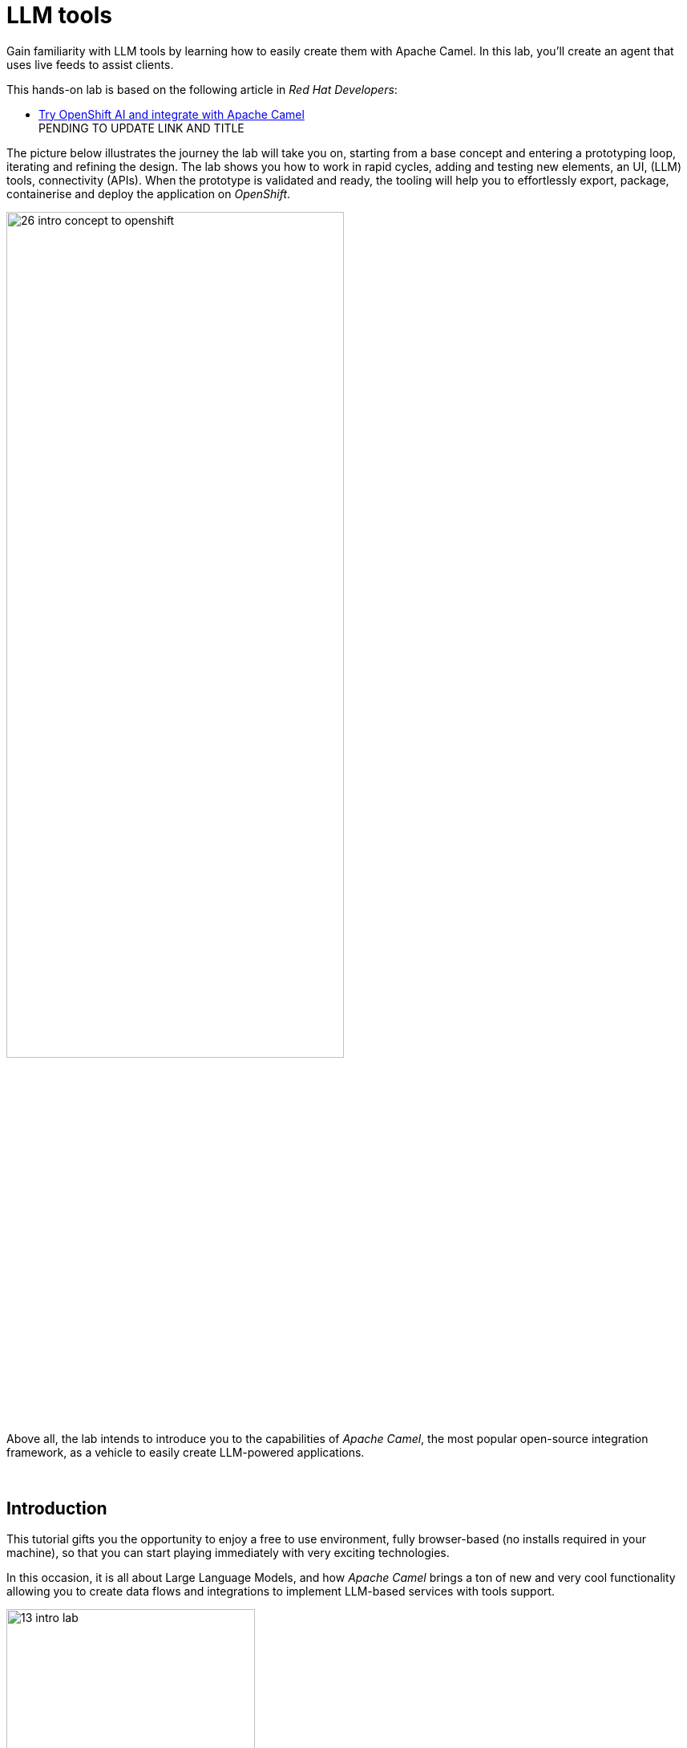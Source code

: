 :walkthrough: Lab Introduction
:user-password: openshift
:namespace: {user-username}

:experimental:

:article-url: https://developers.redhat.com/articles/2024/07/22/try-openshift-ai-and-integrate-apache-camel

:ai-basics-article-url: https://developers.redhat.com/articles/2024/07/22/try-openshift-ai-and-integrate-apache-camel

// :eip-explorer-url: https://ibek.github.io/integration-explorer-web/#
:eip-explorer-url: https://camel.solutionpatterns.io/#

// WORKS
:style-kbd: kbd { \
  color: black; \
  background-color: lightgrey; \
  border: 1px solid black; \
  box-shadow: 0px 1px black; \
  font-size: .85em; \
  line-height: .85em; \
  display: inline-block; \
  font-weight: 600; \
  letter-spacing: .05em; \
  padding: 3px 5px; \
  white-space: nowrap; \
  border-radius:5px; \
} \

:style-preview: pre {background-color: black; color: white}

:style-indent: .indent2 {padding-left: 2rem;}

:style-all: pass:a[<style>{style-kbd}{style-preview}{style-indent}</style>]

// :btn-text: my text
// :btn: pass:attributes[<code><mark style="background-color: dodgerblue; color: white">&nbsp;{btn-text}&nbsp;</mark>]

ifdef::env-github[]
endif::[]

[id='lab-intro']
= LLM tools

Gain familiarity with LLM tools by learning how to easily create them with Apache Camel. In this lab, you'll create an agent that uses live feeds to assist clients. 

This hands-on lab is based on the following article in _Red Hat Developers_:

* link:{article-url}[​​Try OpenShift AI and integrate with Apache Camel,window="_blank", , id="rhd-source-article"] +
PENDING TO UPDATE LINK AND TITLE

{blank}

The picture below illustrates the journey the lab will take you on, starting from a base concept and entering a prototyping loop, iterating and refining the design. The lab shows you how to work in rapid cycles, adding and testing new elements, an UI, (LLM) tools, connectivity (APIs). When the prototype is validated and ready, the tooling will help you to effortlessly export, package, containerise and deploy the application on _OpenShift_.

{blank}

image::images/26-intro-concept-to-openshift.png[align="center", width=70%]

{blank}

Above all, the lab intends to introduce you to the capabilities of _Apache Camel_, the most popular open-source integration framework, as a vehicle to easily create LLM-powered applications.

{empty} +

[time=1]
[id="intro"]
== Introduction

This tutorial gifts you the opportunity to enjoy a free to use environment, fully browser-based (no installs required in your machine), so that you can start playing immediately with very exciting technologies.

In this occasion, it is all about Large Language Models, and how _Apache Camel_ brings a ton of new and very cool functionality allowing you to create data flows and integrations to implement LLM-based services with tools support.

image::images/13-intro-lab.png[align=center,width=60%]

// {empty} +

=== Takeaways

This hands-on lab will help you to:

- Discover new functionality in _Camel_ to implement **AI** use cases.
- Better understand LLMs and how to leverage the use of **_Tools_**.
- Try out the **_Kaoto_** UI to graphically create _Camel_ routes.
- Accelerate the prototyping phase with **_Camel JBang_**.
- Play with _Camel JBang_'s new **HTML server** to easily test, package and deploy pages.
// - Learn how to use brand new features in _Camel_ _JBang_ like:
// ** its **kubernetes plugin** to deploy _Camel_ in _OpenShift_.
// ** its **HTML server** to easily test, package and deploy pages.
- Browse and learn _Camel_ components and patterns with the new _**Enterprise Integration Explorer.**_.
- Transform your prototype into a *_Camel Quarkus_* project and deploy it on _OpenShift_.
- Get familiar with **_Dev Spaces_** and the _Developer Sandbox_.

{empty} +

=== Disclaimers

Although the Developer Sandbox opens for you the door to try out technologies, its limited resources, particularly CPU/GPU, are really a big constraint when it comes to showcase AI scenarios.

This tutorial managed to include a tiny LLM with tool support (function calling) gifting you the chance to try out very interesting interactions with the model. You will deploy the LLM and you will create processing flows using _Apache Camel_ connected to the LLM. 

The caveat is that you will probably encounter moments where the LLM deviates from the expected behaviour due to the tight resource constraints in the environment. LLMs are very CPU/GPU demanding, and their accuracy badly suffers when restricted.

Please understand these misbehaviours are to be expected. You'll get higher chances of success when sticking to the commands and guidance of the tutorial. In any case, be patient and try variations in your interactions when the LLM responds unexpectedly. Of course, feel free at all times to experiment and improvise your own interactions.

Even though waiting times (in LLM responses) are always kept within reasonable margins, you may experience longer delays as you make progress in the lab, this is normal when you gradually add processing logic and increase LLM exchanges. Please be patient and keep in mind the limited computing power available in the environment.

In any case, we trust you will really enjoy the experience no matter what. This is a unique chance and we've put a lot of effort in it for your delight.

image::images/14-intro-pacman.png[align=center, width=30%]

{empty} +

[type=verification]
Did you read and understand the disclaimers?

[type=verificationSuccess]
Enjoy the tutorial!

[type=verificationFail]
It's recommended to understand the resource limitations of the sandbox.


[time=1]
[id="setup"]
== Preparation steps
{style-all}

=== Fold unrelated content

The workspace contains multiple labs (projects). +
Make sure you fold unrelated content. You should just work on the following folder (project):

- `llm-basics`
+
{blank}
+
image::images/34-folder-llm-basics.png[width=50%]

{empty} +


=== Enable auto-save

TIP: Ignore this step if auto-save is already enabled in your environment.

// TIP: It may already be enabled for you, in that case ignore this action.

. Toggle auto-save on (✓)
+
You'll be making live code changes which _Camel_ can pick up in real time. When the file is saved Camel hot-reloads the changes. +
To speed up hot-reloads, toggle (✓) auto-save in your editor, as illustrated below:
+
image::images/11-vscode-autosave.png[align="left", width=30%]
+
WARNING: The auto-save option in the menu does not always show when it's active/inactive. If you see in your editor's file tab a permanent white dot `⭘` when you make changes, it means auto-save is OFF.

{empty} +

=== Open a terminal

From DevSpaces, open a terminal following the steps illustrated below:

image::images/04-open-terminal.png[width=40%]

{blank}

You will be prompted at the top of the window to select the working directory. +
Select:

- `llm-basics [.small]#/projects#`
+
image::images/05-working-dir.png[width=50%]

{empty} +

=== Copy/Paste commands

You'll use command actions all along the lab. +
To execute commands, perform the steps described below, as illustrated:

image::images/03-copy-actions.png[width=60%]

{blank}

//styling for keyboad keys
// pass:a[<style>{style-kbd}</style>]

. Click the button _Copy to clipboard_
. Paste the command in the terminal:
- on Linux: kbd:[Ctrl+Shift+v] and press kbd:[Enter] 
- on Mac: kbd:[⌘+v] and press kbd:[Enter]
+
--
WARNING: It's been reported that these key-combos not always work. Your machine may not respond to the above descriptions. Please try other key or mouse click alternatives, for example, right-click, or middle-click.
--

{blank}

=== Setup the lab

Copy and paste in your terminal the following command:

[source, subs=]
----
source setup<br>
----

{blank}

The command above:

- Creates a `lab` directory (your working directory)
- Switches to your `lab` directory.
+
NOTE: You'll see the `lab` folder empty when you start the tutorial for the first time.

{empty} +

=== Tips for a better learning

If you have a wide monitor, or can organise your browser tabs in a multi-monitor configuration, it is mostly recommended to position your _DevSpaces_ view and your lab instructions side by side, as per the image below:

image::images/19-better-learning.png[width=80%, align=center]



{empty} +

[type=verification]
Is your terminal open and located in your `lab` directory?

[type=verificationSuccess]
👍 You're ready to roll!

[type=verificationFail]
Review the instructions above and ensure you run the `setup` script.


[time=2]
[id="deploy-llm"]
== Deploy the LLM
{style-all}

Copy and paste in your terminal the following command:

[source, subs=]
----
oc apply -f /projects/llm-basics/deploy/tools/llm-server.yaml<br>
----

{blank}

You should see the following output:

----
persistentvolumeclaim/llm-storage created
deployment.apps/llm-server created
service/llm created
----

{blank}

Wait for the LLM Server to be available. +
You can verify in various ways if you're LLM server is running. One way, for example, is calling the server's API. Try the `curl` command below:

[source, subs=]
----
curl http://llm:8000/api/tags | jq<br>
----

[NOTE]
====
You may initially get the following error while the server is starting up:
----
Failed to connect to llm port 8000: Connection refused
----
====

{blank}

Your server will be ready when you get a response with details of the model deployed.

----
{
  "models": [
    {
      "name": "qwen2.5:0.5b-instruct",
      "model": "qwen2.5:0.5b-instruct",
      "modified_at": "2024-09-21T20:42:49.942753332Z",
      "size": 397821319,
      "digest": "a8b0c51577010a279d933d14c2a8ab4b268079d44c5c8830c0a93900f1827c67",
      "details": {
        "parent_model": "",
        "format": "gguf",
        "family": "qwen2",
        "families": [
          "qwen2"
        ],
        "parameter_size": "494.03M",
        "quantization_level": "Q4_K_M"
      }
    }
  ]
}
----

NOTE: In the details above, you'll notice this is 0.5B model, which is extremely small. Expect from the model to be very unpredictable. However it'll be very helpful in this tutorial to help you understand the mechanics of LLMs and the functionality the lab showcases.

{empty} +

[type=verification]
Is your LLM server running?

[type=verificationSuccess]
👍 jump to the next section!

[type=verificationFail]
Review the instructions and try again.


[time=5]
[id="basic-llm-interaction"]
== Basic LLM interaction
{style-all}

=== Start the lab

At first, your `lab` directory is empty:

--
[.indent2]
📁 llm-basics/camel/tools/*lab* +
pass:[<mark style="padding-left: 2rem; background-color: white; color: grey"></mark>] [empty]
--

{blank}

[IMPORTANT]
====
Issue the command below to officially start your lab:

[source, subs=]
----
start<br>
----

NOTE: The command will initialise the lab with a couple of files.
====


// {empty} +

[NOTE]
====
The lab has a collection of handy scripts you'll need to use when instructed, such as:

- *start* / *restart*
- *ff* (fast-forward to the next step)
- *rw* (rewind to the previous step)
- *step* (jump to step)
- *chat* (curl-based script to interact with _Camel_)
====

{empty} +

=== Your files

After initialisation, under the `lab` directory, you'll find the following source files:


--
[.indent2]
📁 llm-basics/camel/tools/lab +
pass:[<mark style="padding-left: 2rem; background-color: white; color: grey"><b>⚙</b></mark>] applications.properties +
pass:[<mark style="padding-left: 2rem; background-color: white; color: red"><b>J</b></mark>] *bindings.java*
--

{blank}

Make sure the files are visible in your file explorer in the left panel of _VSCode_. +
Feel free to inspect the files in your editor. +

{empty} +

==== Apache Camel and Langchain4j

_Apache Camel_ integrates with LLMs by providing a number of connectors (called components) that leverage the power of link:https://docs.langchain4j.dev/[_LangChain4j_,window="_blank"].

image::images/12-camel-langchain4j.png[width=30%]

{blank}

_Camel_ routes (integration processes) are typically defined in one of the following DSLs (_Domain Specific Language_): YAML, XML or Java.

You use the DSL alone to define the end to end integration process. DSLs have all the versatility and richness you need to perform all the data manipulations and endpoint connectivity resolution. 

Connectors in _Apache Camel_ are used directly from the DSL, but some, like the _LangChain4j_-based ones, may require initialisation code in Java. Ideally you'd want no code at all, yet it provides the developer full control.

The java file provided (`bindings.java`) contains the _LangChain4j_-based code needed to enable LLM interaction. +
Two _LangChain4j_ objects are essential:

. The *ChatLanguageModel* object
+
This is the java object that configures connectivity and model parameters. Below you have an extract from the source file showing its definition:
+
----
ChatLanguageModel model = OpenAiChatModel.builder()
          .apiKey("EMPTY")
          .modelName("sam4096/qwen2tools:0.5b")
          .baseUrl("http://llm:8000/v1/")
          .temperature(0.0)
          .timeout(ofSeconds(180))
          .logRequests(true)
          .logResponses(true)
          .build();
----
+
{empty} +

. The *ChatMessage* object
+
Every time the application interacts with the LLM, the query (and related metadata) is encapsulated in a _ChatMessage_ object.
+
Because creating the object requires a specific use of the _LangChain4j_ API, you want to wrap it in a _Camel Processor_ (java code).
+
The snippet below shows you how `bindings.java` defines the _Camel_ processor containing the _LangChain4j_ code.
+
----
    @BindToRegistry
    public static Processor createChatMessage(){
        ...
        List<ChatMessage> messages = new ArrayList<>();
        ...
    }
----
+
{blank}
+
In the definition above, `createChatMessage` represents the name of the _Processor_. +
From a _Camel_ route, you just need to reference the processor to execute it.
+
NOTE: Later in the lab, the tutorial explains in more detail how the _ChatMessage_ object is created.

{empty} +

Notice the following two facts:

* Your entire source code (for now) only consists of a single file (`bindings.java`). +
* At this stage no _Camel_ route definitions exists.

{blank}

Your task in the following section is to create a _Camel_ route that enables user/LLM interaction.

{empty} +

=== Create your Camel route using Kaoto.

_Kaoto_ is a graphical UI that will help you to build _Camel_ routes using an intuitive user interface helping you to learn about _Camel_.

[TIP]
.⏩ *Fast-Forward* 
====
[.underline]#*Only*# if you want to skip (automate) the _Kaoto_ creation process, execute in your terminal the command below:

. Run the fast-forward command:
+
[source, subs=]
----
ff<br>
----
+
{blank}

. Then <<talk-to-llm,click here to bypass the Kaoto instructions and jump to the next section "*_Talk to your LLM_*">>.
====

{empty} +

If you're happy to continue and learn how to use Kaoto, follow the instructions below:

. First, create the source file.
+
--
Run the following command:

[source, subs=]
----
camel init route-main.camel.yaml<br>
----

{blank}

This action will create a simple Camel route that activates and logs a trace every second. +
Run the code with the following command:
[source, subs=]
----
camel run * --dev<br>
----

NOTE: The flag `--dev` indicates to run in _Developer mode_ which will apply and run the changes on the fly.

You'll see your terminal logging in a loop the following output:

----
... Hello Camel from route1
... Hello Camel from route1
... Hello Camel from route1
----
--
+
{empty} +


. Open the Camel definition with the _Kaoto Graphical Editor_.
+
======

NOTE: Your _VS Code_ environment has been provisioned with the _Kaoto Graphical Editor_ extension. It allows you to visualise and graphically edit _Camel_ definitions with point-n-click.

// Now you'll start making updates in the route and Camel will react to the changes, hot-reload the route, and you'll get to see in your terminal traces of your live updates.

// As Because you're running _Camel JBang_ with `--dev`

Follow the actions below illustrated:

. Right click on the source code file:
- lab -> `**route-main.camel.yaml**` 
+
{blank}

. From the options displayed, select:
- Open with _Kaoto Graphical Editor for Camel_
+
{blank}

. The process displays vertically by default
+
--
- Click the *_Horizontal Layout_* for left-to-right reading.
--

{blank}

image::images/06-kaoto-open-routes.png[width=80%]

======

. Configure an HTTP listener
+
NOTE: As you apply the changes indicated below and because you're running with `--dev`, _Camel JBang_ will react and hot-reload the changes. At first you'll see errors thrown until you get the configuration right and _Camel JBang_ enters in a stable state.
+
======
Follow the actions below to replace the _Timer_ starting component by the _Platform-HTTP_ one:

image::images/07-kaoto-from-http.png[]

Make sure you configure the `path` parameter with:

- `/camel/chat`
======
+
{empty} +

. Configure the Java processor
+
======
Follow the actions below to replace the setBody action by a Process one:

image::images/08-kaoto-process.png[]

Make sure you configure the `Ref` parameter with:

- `createChatMessage`
======
+
{empty} +


. Configure the LLM connector
+
======
Follow the actions below to append (after the Process) the `langchain4j-chat` component:

image::images/09-kaoto-langchain.png[]

Make sure you configure the parameters below as indicated:

- **Chat Id**: `getInformation`
- **Chat Operation**: `CHAT_MULTIPLE_MESSAGES`
======
+
{empty} +

You're done. +
You should end up with a process definition similar to:

image::images/10-kaoto-full-route.png[width=50%, align=left]

{blank}

[TIP]
====

To learn more about the individual components in the route you just built, you can visit the pass:a[<i style="color: blue">Enterprise Integration Explorer</i>]. The site gathers information and examples about _Camel_ components and patterns.

// To learn more about the individual components in the route you just built, you can click the links below from the pass:a[<i style="color: blue">Enterprise Integration Explorer</i>]. The site gathers information and examples about _Camel_ components and patterns.

To list the ones relevant to your route, click link:{eip-explorer-url}/?q=platform-http,langchain4j-chat,log[*Components*,window="_blank"] and link:{eip-explorer-url}/patterns?q=custom-logic[*Patterns*,window="_blank"] to start exploring.
====

// [TIP]
// ====
// The _Enterprise Integration Explorer_ is a tool to deep dive into the components and patterns _Apache Camel_ implements.

// Click link:{eip-explorer-url}/?q=platform-http,langchain4j-chat,log[*Components*,window="_blank"] and link:{eip-explorer-url}/patterns?q=custom-logic[*Patterns*,window="_blank"] to know more about the activities included in the process definition above.
// ====

{empty} +

// we need to set the anchor before the title, otherwise it doesn't work
[[talk-to-llm]] {empty} +

=== Talk to your LLM.

Your `lab` folder now includes the file `route-main.camel.yaml` that contains a _Camel_ route able to listen to HTTP requests.

[NOTE]
====
If the route is not already running, use _Camel JBang_ to start it:

[source, subs=]
----
camel run *<br>
----

TIP: Ignore for now the notification asking if you want to open in a tab the process listening on port 8080

====

{empty} +

Next, split your terminal by clicking the button as per the image below:

image::images/01-split-terminal.png[align="left", width=30%]

{blank}

From the new terminal, try sending an HTTP request. +
For example:

[source, subs=]
----
curl -H "content-type: text" localhost:8080/camel/chat -d "hello"<br>
----

[TIP] 
====
The tutorial includes a handy tester based on the same `curl` command as above. +
You can run the same test with:

[source, subs=]
----
chat hello<br>
----
====

{blank}

After you run the test above, you should see in the logs interactions back and forth between Camel and the LLM, with a final response in the lines of:

----
Hello! How can I assist you today?
----

{empty} +

The above interaction should return a welcoming message from the LLM.

{empty} +

=== Ask for real time data

Your LLM is currently disconnected from any live service and it can't provide real time information from the outside world.

The code is configured to instruct the LLM to ensure the user is informed about it. The snippet below, extracted from the `bindings.java` source file, shows you how this is done:

----
String tools = """
    When asked to provide real time data (information), respond with:

    - I'm sorry, I don't have access to real time information.

    Do not improvise answers for any real time related questions.
    """;
----

WARNING: Because our LLM is super small, its behaviour might divert from the above instruction and improvise a response that appears realistic. Responses that are incorrect or misleading, and are presented as facts are known as *hallucinations*.

See what happens when you ask the LLM (via Camel) to provide real time information. +
Try the following command from your terminal:
[source, subs=]
----
chat Please provide real time weather information about London.<br>
----

{blank}

If the LLM is loyal to its instructions, it should respond with something similar to the following:

----
I'm sorry, but as an AI language model, I am unable to provide real-time weather information about London due to the current limitations of my capabilities.
...
----

TIP: If your LLM answered with an hallucination, try varying the request slightly and see if the result improves.

{empty} +

[type=verification]
Did your LLM offer assistance when greeted?

[type=verificationSuccess]
Wonderful!

[type=verificationFail]
Maybe Camel didn't succeed to communicate with the LLM, review the instructions and try again.


[type=verification]
Did your LLM inform you it can't obtain real-time data?

[type=verificationSuccess]
You've completed the basic processing flow to connect Camel to the LLM.

[type=verificationFail]
The LLM may have hallucinated. Please try again modifying slightly your request.


[time=3]
[id="html-serving"]
== Add a Chat UI
{style-all}

=== Setup

[IMPORTANT]
====
Stop Camel with kbd:[Ctrl+c] and setup the lab stage by running the following command:

[source, subs=]
----
step 2<br>
----

NOTE: The command will reset the lab at this particular stage.
====

=== Camel JBang is your weapon of choice

You're in the phase of building a concept, you're creating code that you are rapidly changing and experimenting with. This is the phase where you're exploring how far you can go building powerful functionality.

_Camel JBang_ was built with prototyping in mind. In this lab, you already enjoyed the sublime simplicity of running Camel routes without having to scaffold a project skeleton or worry about library dependencies.

Think for a moment the abilities _Camel JBang_ empowers the developer with. For starters, beginning with an empty folder, you can:

[.indent2]
▶ Create pass:[<b style="font-size: 20px">ONE</b>] single Camel file in a flash... +
&nbsp;&nbsp;&nbsp; and run it on the spot, making code updates that _Camel JBang_ picks up and applies on the fly.

// pass:[<mark style="padding-left: 2rem; background-color: white; color: grey"></mark>]-> Create pass:[<b style="font-size: 20px">ONE</b>] single Camel file in a flash, and run it on the spot, making code updates that _Camel JBang_ picks up and applies on the fly.

Think about it... +
Can you say the same for other programming languages and frameworks?

_Camel JBang_ comes packed with a ton of functionality you can use: it's Developer's paradise!

{empty} +

=== Create a Chat UI

One cool feature _Camel JBang_ has recently added to its repertoire is the ability to serve HTML content to equip your Camel process with web pages. 

Let's benefit from the new feature to add a bit of dynamic HTML code to create an UI interface that allow users to talk to the LLM.

The mechanism is simple (in _Camel JBang_'s fashion), you just add your HTML content along with the rest of source files.

Don't panic, you're not being asked to build an HTML interface, just fast-forward the lab and the HTML example will be added to your working folder:

[IMPORTANT]
.⏩ *Fast-Forward* 
====
Execute in your terminal the command below:

[source, subs=]
----
ff<br>
----
====

After doing so, a couple of parameters are added to you `aplication.properties` (to activate the web server), and a couple of files (web page) are added to your lab working directory:
//{empty} +

--
[.indent2]
📁 lab +
pass:[<mark style="padding-left: 2rem; background-color: white; color: red; font-family: Arial Narrow;"><b style="letter-spacing: 0px;"><></b></mark>] *index.html* +
pass:[<mark style="padding-left: 2rem; background-color: white; color: red"><b><i>&nbsp;#&nbsp;</i></b></mark>] *style.css*
--

{empty} +

=== Try the Chat UI

Give it a try, launch _Camel JBang_ as usual with:

[source, subs=]
----
camel run *<br>
----

{blank}

_Dev Spaces_ will prompt you to open the page, follow the actions illustrated below:

image::images/18-chat-ui.png[width=70%, align=center]

{blank}

Go ahead and type a chat line, for example:

[source, subs=]
----
How are you today?<br>
----
{blank}

You should get a response similar to:

image::images/32-chat-ui-hello.png[width=40%]

// - pass:[<pre><b>LLM:</b> I am doing well, thank you! How about you?<pre>]
// - *LLM:* I am doing well, thank you! How about you?

{empty} +

=== Explore more Camel JBang features

To quickly illustrate another useful feature, Camel JBang includes a web based _Developer Console_.

Activate the _Developer Console_ using the flag `--console` as per the command below:

[source, subs=]
----
camel run * --console<br>
----

{blank}

You'll be prompted again to open the port `8080` in a new browser tab. +
Do so and, in your browser's address bar, change the URL's path to the following one:

- `/q/dev`

{blank}

You'll find a ton of information you can access. +
Try for example:

- pass:[<u style="color:blue">top</u>: Display the top routes]

{blank}

When refreshing the page after a few LLM interactions, it should show something similar to:

++++
<pre style="background-color: white; color: black">
Top Routes:

    Route Id: main
    From: platform-http:///camel/chat
    Source: file:route-main.camel.yaml:4
    Total: 3
    Failed: 0
    Inflight: 0
    Mean Time: 4s569ms
    Max Time: 8s632ms
    Min Time: 2s227ms
    Last Time: 2s849ms
    Delta Time: 622ms
    Total Time: 13s708ms
</pre>
++++

{empty} +

The examples from above show cool features (out of many) _Camel JBang_ includes. +
Feel free to explore more by reading its link:https://camel.apache.org/manual/camel-jbang.html[​documentation,window="_blank", , id="rhd-source-article"] page.  

// {empty} +

[TIP]
====

You can always invoke _Camel JBang_'s help command, from the terminal, to discover all options and flags available:

[source, subs=]
----
camel --help<br>
----

{blank}

You also have more granular help per-command. For example, try the following:

[source, subs=]
----
camel get --help<br>
----
====


{empty} +


[type=verification]
Did you get a response from your LLM in your Chat UI?

[type=verificationSuccess]
Excellent!

[type=verificationFail]
Please review the steps of this chapter and try again. You can always use the commands `rw` (rewind) followed by `ff` (fast-forward) to reset the lab stage.


[time=3]
[id="llm-tool-weather"]
== Create first LLM tool (v1 offline)
{style-all}

=== Setup

[IMPORTANT]
====
Stop Camel with kbd:[Ctrl+c] and setup the lab stage by running the following command:

[source, subs=]
----
step 4<br>
----

NOTE: The command will reset the lab at this particular stage.
====

{empty} +

=== What are LLM tools?

Certain LLMs (not all) have been trained to support *Tools*. Tools are external functions the LLM can invoke in order to obtain the information it needs to complete the answer to the user.

NOTE: Our super tiny LLM can actually support tools!

When an LLM has been fine-tuned to support tools, you can ask questions to the LLM, as usual, and additionally indicate:

- _"By the way, here you have some tools you can use to complete your answer."_

{blank}

In _Apache Camel_, the link:https://camel.apache.org/components/next/langchain4j-tools-component.html[LangChain4j Tools,window="_blank", , id="rhd-source-article"] component makes it very easy to create tools the LLM can consume. 

{empty} +

=== First iteration of a Weather Tool

The end goal is to use _Camel_ to enable the LLM the ability to obtain real time data. The LLM alone can't do it, unless assisted.

To simplify the creation process, first, you will inject dummy weather data by hardcoding values in a _Camel_ route you will create. The JSON data below illustrates such a response:

[subs="quotes"]
----
{
  "weather":{
    "temperature": "*35 degrees celsius*"
  }
}
----

NOTE: In this first iteration the static value `35 degrees celsius` will be hardcoded and returned to the LLM.

{blank}

Although this first version won't fetch real time data, it will help you validate the mechanism by which the LLM retrieves the information and it will give you a better understanding on how _Camel_ and the LLM interact.

[TIP]
.⏩ *Fast-Forward* 
====
[.underline]#*Only*# if you want to skip (fast-forward) this section, execute in your terminal the commands below:

[source, subs=]
----
ff<br>
----

{blank}

Then <<test-first-tool,click here to jump into the next section "*_Test the weather tool_*">>.
====

{empty} +

To build the tool using Kaoto (no fast-forward), follow the instructions below:

. Create another _Camel_ source file.
+
--
Run the following command:

[source, subs=]
----
camel init route-tool-weather.camel.yaml<br>
----
--
+
{empty} +

. Open the _Camel_ definition with the _Kaoto Graphical Editor_.
+
======

. Right click on the source code file:
- lab -> `**route-tool-weather.camel.yaml**` 
+
{blank}

. From the options displayed, select:
- Open with _Kaoto Graphical Editor for Camel_
+
{blank}

======
+
{empty} +


. Configure the _LangChain4j Tools_ listener
+
======
Follow the actions below to replace the Timer starting component by the _LangChain4j Tools_ one:

image::images/29-kaoto-from-tools.png[]

Make sure you configure the following parameters as above illustrated:

- *Tool Id:* `weather`
- *Tags:* `all`
- *Description:* `get weather forecast of cities around the world`
- *Parameters:* Name: `location` Value: `string`
======
+
{empty} +

. Configure the _setBody_ step
+
======
Copy and paste the JSON response containing the harcoded value `35 degrees celsius`:

[source, subs=]
----
{
	"weather":{
	  "location":"${header.location}",
	  "temperature": "35 degrees celsius"
	}
}
----

image::images/30-kaoto-setbody.png[width=60%]

======
+
{empty} +

And that's it! +
Your LLM tools look like the flow shown below:

image::images/31-kaoto-full-route-weather-v1.png[width=40%, align=left]

{blank}

// [TIP]
// ====
TIP: Click link:{eip-explorer-url}/?q=langchain4j-chat,log[*Components*,window="_blank"] and link:{eip-explorer-url}/patterns?q=content-filter[*Patterns*,window="_blank"] to know more about the activities included in the process definition above.
// ====

{empty} +

// we need to set the anchor before the title, otherwise it doesn't work


[[test-first-tool]] {empty} +

=== Test the weather tool

[NOTE]
====
. Be patient waiting for LLM responses due to:
+
* Low CPU power in the sandbox environment.
* Increase in Camel/LLM exchanges resolving tool interactions. 
+
{blank}

. When the LLM takes a bit too long, your Chat UI will time out and display:
+
=====
* `*LLM:* Oops, something went wrong. Please try again.`
=====
+
{blank}
+
Fix it by setting a longer timeout (command below) and reloading your Chat UI tab. Then try again your query.
+
[source, subs=]
----
tt 8080-tcp<br>
----
====

{blank}

Proceed to test the tool. All you need to do is to talk to the LLM and ask the same question as in the earlier section, except expecting the LLM to callback the function (tool), implemented in _Camel_ as a route.

Follow the steps below:

. Launch _Camel JBang_ as usual with:
+
[source, subs=]
----
camel run *<br>
----
+
{blank}

. Talk to the LLM using the _Chat UI_, or `chat` command, by issuing the following query:
+
[source, subs=]
----
Hi, please let me know the current temperature in London
----

{empty} +

After a few seconds, you should obtain a response similar to:

image::images/22-tool-weather-offline.png[width=40%, align=center]

{blank}

TIP: If the LLM provided an AI hallucination, try varying the request slightly and see if the result improves.

Although you know _"35 degrees Celsius"_ is the correct answer, you could validate the LLM's response (in the _Chat UI_) by correlating the information with the actual Camel tool result. 

The JSON data shown below is an extract, from the logs in the terminal, showing the content Camel sent back to the LLM, which aligns with the answer displayed in the Chat UI:

----
{
  "weather": {
    "location": "London",
    "temperature": "35 degrees celsius"
  }
}
----
NOTE: the JSON structure above has been pretty-printed for better readability.

// By digging into the execution logs from the terminal, you could obtain the tool's answer given back to the LLM.

{empty} +

=== Hold on, what happened there?

By carefully inspecting the logs in your terminal you will deduce what's going on between _Camel_ and the LLM. Try to identify all the exchanges that occurred between both parties.

You'll see in the logs that _Camel_ passes on to the LLM the weather tool definition as follows:

----
  "tools": [
    {
      "type": "function",
      "function": {
        "name": "getWeatherForecastOfCitiesAroundTheWorld",
        "description": "get weather forecast of cities around the world",
        "parameters": {
          "type": "object",
          "properties": {
            "location": {
              "type": "string"
            }
          },
          "required": [
            "location"
          ]
----

{blank}

What is impressive about LLMs (with tool support) is that they're able to parse tool definitions, as the one above shown, and understand which parameters have to be populated to invoke them.

In your execution, the LLM understood the context of the question, extracted the city from the user's query (*_London_*), used it to populate the tool parameter `location` and then initiated a callback to  which _Camel_ responded with the temperature data.

Isn't that incredible?

{empty} +

=== Visual representation of Tool calling

The sequence diagram below describes the interactions involved when the LLM uses a tool:

image::images/23-seq-tool-calling.png[align="center", width=50%]

{empty} +


=== Tool prompt

As an additional note, if you remember from earlier, the tool prompt was defined to instruct the LLM to inform users about real time data unavailability.

For a better data exchange between _Camel_ and the LLM, the source file `bindings.java` was modified to enable a good tool interaction by updating the tool prompt as per the extract shown below:

----
String tools = """
    You have access to a collection of tools.

    You can use multiple tools at the same time.

    Complete your answer using data obtained from the tools.

    Use short answers.
    """;
----

{empty} +

[type=verification]
Did you see the LLM calling the tool and answering as expected?

[type=verificationSuccess]
Great progress!

[type=verificationFail]
Please review the steps of this chapter and try again.


[time=3]
[id="llm-tool-weather-live"]
== Finish first LLM tool (v2 online)
{style-all}

=== Setup

[IMPORTANT]
====
Stop Camel with kbd:[Ctrl+c] and setup the lab stage by running the following command:

[source, subs=]
----
step 5<br>
----

NOTE: The command will reset the lab at this particular stage.
====

{empty} +


=== Live weather information

Hardcoding dummy responses, as done in the previous chapter, is helpful to validate the theory really works. Now, let's keep iterating the code and improve it by calling online services providing real time feeds.

This time, when the LLM calls the tool, you will use in your _Camel_ route the following free services:

* link:https://open-meteo.com[​Free Weather API,window="_blank", , id="rhd-source-article"]

* link:http://geodb-cities-api.wirefreethought.com/[GeoDB Cities API,window="_blank", , id="rhd-source-article"]

{blank}

The first API alone provides the weather information you need, however it expects geo-location data in the form of `latitude`/`longitude` inputs.

NOTE: Your _Camel_ tool defines the `location` parameter under the assumption users provide well known city names, like: Paris, London, Madrid, etc. 

The second API (GeoDB) allows you to convert the name of cities to their latitude/longitude coordinates.

The sequence diagram below describes the flow where the LLM calls the tool, live weather data is obtained, then formatted and delivered to the LLM:

image::images/17-seq-weather-guide.png[align="center", width=40%]

{blank}

To accelerate the completion of the processing logic, Fast-Forward as indicated below (the _Camel_ route will be auto-generated).

NOTE: Feel free to complete the process using the _Kaoto_ UI if that's what you prefer. 

[IMPORTANT]
.⏩ *Fast-Forward* 
====
Execute in your terminal the command below:

[source, subs=]
----
ff<br>
----
====

{empty} +

If you refresh Kaoto, you should end up with a flow similar to:

image::images/16-kaoto-tool-weather-live.png[width=100%, align=center]

{blank}

// [TIP]
// ====
TIP: Click link:{eip-explorer-url}/?q=langchain4j-tools,http,https[*Components*,window="_blank"] and link:{eip-explorer-url}/patterns?q=content-filter,message-translator[*Patterns*,window="_blank"] to know more about the activities included in the process definition above.
// ====

Feel free to explore each one of the activities and their configuration. You can also open the file in _VScode_ in its raw YAML format.

There are two key actions interesting to highlight:

. Mapping the _Weather_ API's coordinate values 
+
The first _GeoDB_ call gives you back, in JSON format, the latitude and longitude. You use Camel's '_Simple_' language to define expressions to extract and map the values into the _Weather_ API call.
+
The code extract below shows you how it's defined in YAML: 
+
[subs=]
----
  - toD:
      uri: "https://api.open-meteo.com/v1/forecast"
      parameters:
        httpMethod: GET
        latitude: <mark style="background-color: yellow; color: black">${body[data][0][latitude]}</mark>
        longitude: <mark style="background-color: yellow; color: black">${body[data][0][longitude]}<mark>
----
+
{blank}

. The tool's JSON response
+
Another highlight is how the response is constructed, also defined using the '_Simple_' language. It gathers from the _Weather API_'s response all the necessary bits and formats a JSON response the LLM will parse.
+
The extract below in YAML shows you how it is done:
+
----
  expression: >-
    {
      "unit":"celsius",
      "temperature": {
          "today": {
            "${body[daily][time][0]}": "${body[current][temperature_2m]}"
          },
          "forecast": {
            "${body[daily][time][1]}": {
              "maximum":"${body[daily][temperature_2m_max][1]}"
              },
            "${body[daily][time][2]}": {
              "maximum":"${body[daily][temperature_2m_max][2]}"
              }
          }
      }
    }
----

{empty} +




=== Give the weather tool a spin

[NOTE]
====
. Be patient waiting for LLM responses due to:
+
* Low CPU power in the sandbox environment.
* Increase in Camel/LLM exchanges resolving tool interactions. 
+
{blank}

. When the LLM takes a bit too long, your Chat UI will time out and display:
+
=====
* `*LLM:* Oops, something went wrong. Please try again.`
=====
+
{blank}
+
Fix it by setting a longer timeout (command below) and reloading your Chat UI tab. Then try again your query.
+
[source, subs=]
----
tt 8080-tcp<br>
----
====

{blank}

Talk to your LLM to try out the new code. +
Follow the steps below:

. Launch _Camel JBang_ as usual with:
+
[source, subs=]
----
camel run *<br>
----
+
{blank}

. Talk to the LLM using the _Chat UI_, or `chat` command, by issuing the following query:
+
[source, subs=]
----
Hi, please let me know the current temperature in Paris
----
+
{blank}
+
TIP: if your LLM responds in an unexpected way (error or hallucination), try varying your request slightly, using a different city (e.g. _Madrid_) for example. 

{empty} +

You should get a response similar to:

image::images/24-tool-weather-online.png[width=40%, align=center]

{blank}

When digging into the execution logs for the interaction shown in the picture above, we find the original tool's response generated by Camel. In this particular example we find a surprising 100% LLM response accuracy, perhaps just missing the decimal accuracy:

----
{
  "unit": "celsius",
  "temperature": {
    "today": {
      "2024-09-12": "14.0"
    },
    "forecast": {
      "2024-09-13": {
        "maximum": "17.5"
      },
      "2024-09-14": {
        "maximum": "18.5"
      }
    }
  }
}
----

NOTE: the extract above has been pretty-printed fore easy readability.

{blank}

The 100% accuracy obtained in the example above is actually unusual for such a small LLM.

{empty} +


[type=verification]
Did your LLM successfully respond with real temperatures?

[type=verificationSuccess]
Fabulous!

[type=verificationFail]
The LLM may have hallucinated. Please try again modifying slightly your request.


[time=3]
[id="llm-tool-tour-guide"]
== Create second LLM tool
{style-all}

=== Setup

[IMPORTANT]
====
Stop Camel with kbd:[Ctrl+c] and setup the lab stage by running the following command:

[source, subs=]
----
step 7<br>
----

[NOTE]
======
The command above will:

- Reset the lab at this particular stage.
- Disable the _Weather_ tool (empty file), to work in isolation on the new one.
======
====

=== Simultaneous LLM tools

Multiple tools can be simultaneously given to the LLM. This greatly opens up the possibility to define more interesting use cases.

When requests are submitted to the LLM, along are included all the tools the LLM can use. The LLM is free to use none, one or multiple tools in parallel to fetch all the relevant information it needs. The LLM alone decides when to use them.

// {empty} +

// === Use Camel to create a second tool

In this stage of the tutorial you will create a basic travel agent that helps users obtain travelling information for a particular touristic destination.

The aim is to combine the following tools:

- *Weather* tool: +
  Already implemented (previous sections). Based on a `location` input parameter, the tool provides real time weather forecasts.

- *Tour guide recommendation* tool: +
  Based on a `location` input parameter, the tool returns the contact details of a recommended local tour guide. 
  
// {blank}

{empty} +

=== Creation process

You will follow the same creation approach as for the weather tool by creating a _Camel_ route that implements the logic to compose a JSON response for the LLM.

There are no public APIs available aligning well with the lab's use case. You will use instead _JavaFaker_, a Java library that will help simulate the scenario. 

What's interesting about link:https://github.com/DiUS/java-faker?tab=readme-ov-file#java-faker[_JavaFaker_,window="_blank"] is that it supports a fairly extended list of link:https://github.com/DiUS/java-faker#supported-locales[locales,window="_blank"] that allows creating realistic data depending on the location provided by the LLM.

You'll need however to map the `location` parameter the LLM provides into a locale you can use with _JavaFaker_. To resolve the conversion you will rely on the same GeoDB API used in the Weather tool from the previous chapter.

All in all, the recommendation tool implemented as a Camel route will follow the sequence of calls illustrated below:

image::images/02-seq-tool-tour-guide.png[align="center", width=30%]

{empty} +

To accelerate the creation of the new tool, Fast-Forward as indicated below (the necessary sources will be auto-generated).

[IMPORTANT]
.⏩ *Fast-Forward* 
====
Execute in your terminal the command below:

[source, subs=]
----
ff<br>
----
====

{blank}

After executing the fast-forward action, you'll find two new files, listed below:

[.indent2]
📁 lab +
pass:[<mark style="padding-left: 1rem; background-color: white; color: purple"><b><i>&nbsp;!&nbsp;&nbsp;</i></b></mark>] *route-tool-guide.camel.yaml* +
pass:[<mark style="padding-left: 1rem; background-color: white; color: red"><b>&nbsp;J&nbsp;</b></mark>] *processors.java*

{blank}

{empty} +

If you open in Kaoto the newly created tool, you should find a _Camel_ route as the one shown below:

image::images/20-kaoto-tool-guide.png[width=80%, align=center]

{blank}

// [TIP]
// ====
TIP: Click link:{eip-explorer-url}/?q=langchain4j-tools,http,log[*Components*,window="_blank"] and link:{eip-explorer-url}/patterns?q=content-filter,custom-logic[*Patterns*,window="_blank"] to know more about the activities included in the process definition above.
// ====

{blank}

The new file `processors.java` defines the _Camel Processor_ referenced by the `process` action you see in the _Kaoto_ diagram above. It includes the custom code, using the _JavaFaker_ library as explained earlier, to generate realistic, localised, contact information of a simulated tour guide the system recommends to the user.

{empty} +

=== Try the new recommendation tool

Give it a go, follow the steps below:

. Launch _Camel JBang_ as usual with:
+
[source, subs=]
----
camel run *<br>
----
+
{blank}

. Talk to the LLM using the _Chat UI_, or `chat` command, by issuing the following query:
+
[source, subs=]
----
I plan to visit Paris soon, please recommend a good local tour guide to show me around along with their phone contact.<br>
----
+
TIP: If in your test the LLM provided an AI hallucination, try again, or vary the query slightly and see if the result improves.

{empty} +

You should get a response similar to:

// - *LLM:* I recommend the following local tour guide to show you around Paris:
// +
// "Pierre Lemaire" from the city of Paris, France. He can be reached via phone number +33 727134666.

// {empty} +

image::images/21-tool-guide-llm-response.png[width=40%, align=center]

{blank}

In the interaction above, it's fascinating to observe how the LLM has formulated the response, considering the actual data _Camel_ returned to the LLM, as per the log extract below:

----
{
  "tourGuide": {
    "firstName": "Noémie",
    "lastName": "Roussel",
    "contact": {
      "phone": "07 28 30 31 56"
    }
  }
}
----

NOTE: the extract above has been pretty-printed fore easy readability.

{blank}

In this particular interaction the LLM took the liberty to improvise and went too far, resulting in a deviation from reality, something you would expect given the limitations of the tiny model you're running.

{empty} +

[type=verification]
Did your LLM successfully respond with localised data?

[type=verificationSuccess]
Very well done!

[type=verificationFail]
The LLM may have hallucinated. Please try again modifying slightly your request.


[time=3]
[id="llm-all-tools"]
== Run the LLM using both tools
{style-all}

=== Setup

[IMPORTANT]
====
Stop Camel with kbd:[Ctrl+c] and setup the lab stage by running the following command:

[source, subs=]
----
step 9<br>
----

[NOTE]
======
The command above will:

- Reset the lab at this particular stage.
- Enable both tools.
======
====

{empty} +

=== Review your sources

This step represents the final milestone in your path to implement the functionality of a complete _Travel Agent_.

Inspecting your `lab` folder you will observe all the _Camel_ routes are fully defined in the following YAML files:

[.indent2]
📁 lab +
pass:[<mark style="padding-left: 1rem; background-color: white; color: purple"><b><i>!&nbsp;</i></b></mark>] *route-main.camel.yaml* +
pass:[<mark style="padding-left: 1rem; background-color: white; color: purple"><b><i>!&nbsp;</i></b></mark>] *route-tool-guide.camel.yaml* +
pass:[<mark style="padding-left: 1rem; background-color: white; color: purple"><b><i>!&nbsp;</i></b></mark>] *route-tool-weather.camel.yaml*

{empty} +

=== Run the tools

[NOTE]
====
. Be patient waiting for LLM responses due to:
+
* Low CPU power in the sandbox environment.
* Increase in Camel/LLM exchanges resolving tool interactions. 
+
{blank}

. When the LLM takes a bit too long, your Chat UI will time out and display:
+
=====
* `*LLM:* Oops, something went wrong. Please try again.`
=====
+
{blank}
+
Fix it by setting a longer timeout (command below) and reloading your Chat UI tab. Then try again your query.
+
[source, subs=]
----
tt 8080-tcp<br>
----
====

To see both tools in action follow the steps below:

. Launch _Camel JBang_ with:
+
[source, subs=]
----
camel run *<br>
----
+
{blank}

. Talk to the LLM using the _Chat UI_, or `chat` command, by issuing the following query:
+
[source, subs=]
----
I am planning to fly to Paris, what is the weather forecast and please give me the phone number of a good local tour guide you recommend
----
+
TIP: If in your test the LLM provided an AI hallucination, try again, or vary the query slightly and see if the result improves.

{empty} +

You should get a response similar to:

image::images/25-tool-all-response.png[width=40%, align=center]

{blank}

Again, the LLM response from above seems reasonably accurate which is very impressive. Below you'll find the original responses from _Camel_ extracted from the terminal logs:

|====
|*Weather Tool*|*Tour Guide Tool*
a| 
----
{
  "unit": "celsius",
  "temperature": {
    "today": {
      "2024-09-12": "10.4"
    },
    "forecast": {
      "2024-09-13": {
        "maximum": "17.8"
      },
      "2024-09-14": {
        "maximum": "18.2"
      }
    }
  }
}
----
a|
[subs=]
----
{
  "tourGuide": {
    "firstName": "Maëlys",
    "lastName": "Gauthier",
    "contact": {
      "phone": "+33 6 47 65 33 04"
    }
  }
}
</br>
</br>
</br>
</br>
----
|====


NOTE: the extracts above have been pretty-printed fore easy readability.

{empty} +

[type=verification]
Did your LLM successfully respond combining the data from both tools?

[type=verificationSuccess]
Magnificent!

[type=verificationFail]
The LLM may have hallucinated. Please try again modifying slightly your request.


[time=1]
[id="deploy-camel"]
== From Concept to OpenShift
{style-all}

=== Setup

[IMPORTANT]
====
Stop Camel with kbd:[Ctrl+c] and setup the lab stage by running the following command:

[source, subs=]
----
step 10<br>
----

NOTE: The command will reset the lab at this particular stage.
====

{empty} +

=== Export action

_Camel JBang_ is unique in that it hides all the complexity of a standard _Java_ project. You work directly with the sources that are relevant to you. This simplicity boosts productivity and rapid iteration. 

At this stage we consider the prototyping phase closed. Now, you will create a _Camel Quarkus_ project out of it, and deploy it on OpenShift.

You will see how the tooling, (_Camel JBang_ and _Quarkus_), makes this process very smooth having not to worry about the packaging and deployment process.

NOTE: _Camel JBang_ is continuously being improved and perfected. There are currently a number of raised tickets to make the whole experience seamless. In the meantime you'll have to perform a number of manual steps while waiting for the release of the enhancements in _Camel JBang_.

// {empty} +

The lab includes an `xx` (export) script to accelerate the conversion from a _Camel JBang_ prototype into a _Camel Quarkus_ project. +
Execute the command below to trigger the export (into _Camel Quarkus_):

[source, subs=]
----
xx<br>
----

NOTE: Feel free to open the script and inspect the transformation instructions inside.

{blank}

Executing the export script should result in a terminal output similar to:

----
Using Camel JBang to export into a Quarkus application...
Generating fresh run data
Exporting as Quarkus project to: .
Export completed.
[custom] Adding extra properties...
[custom] Adding Snakeyaml dependency...
[custom] Removing 'lazy=true' parameter...
[custom] Cleaning root files and folders.
all done.
----

{blank}

The table below shows the before and after. The export took the Camel JBang flat-based structure into a Maven-based structure:

// [cols="25h,~,~"]
// [cols="50h,30h,~"]
[cols="~,^30h,^~"]
|====
| *Camel JBang* | <- from .... to -> | *Camel Quarkus*
a| 
--
{blank}

📁 lab +
pass:[<mark style="padding-left: 1rem; background-color: white; color: grey"><b>&nbsp;⚙&nbsp;</b></mark>] applications.properties +
pass:[<mark style="padding-left: 1rem; background-color: white; color: red"><b>&nbsp;J&nbsp;</b></mark>] bindings.java +
pass:[<mark style="padding-left: 1rem; background-color: white; color: red; font-family: Arial Narrow;"><b style="letter-spacing: 0px;"><></b></mark>] index.html +
pass:[<mark style="padding-left: 1rem; background-color: white; color: purple"><b><i>&nbsp;!&nbsp;&nbsp;</i></b></mark>] route-main.camel.yaml +
pass:[<mark style="padding-left: 1rem; background-color: white; color: purple"><b><i>&nbsp;!&nbsp;&nbsp;</i></b></mark>] route-tool-guide.camel.yaml +
pass:[<mark style="padding-left: 1rem; background-color: white; color: purple"><b><i>&nbsp;!&nbsp;&nbsp;</i></b></mark>] route-tool-weather.camel.yaml +
pass:[<mark style="padding-left: 1rem; background-color: white; color: red"><b><i>#&nbsp;</i></b></mark>] style.css
--
| 
a|
--
📁 lab +
pass:[<mark style="padding-left: 1rem; background-color: white; color: red"><b>&nbsp;📁&nbsp;</b></mark>] .mvn +
pass:[<mark style="padding-left: 1rem; background-color: white; color: red"><b>&nbsp;📁&nbsp;</b></mark>] src +
pass:[<mark style="padding-left: 1rem; background-color: white; color: red"><b>&nbsp;↟&nbsp;</b></mark>] mvnw +
pass:[<mark style="padding-left: 1rem; background-color: white; color: blue"><b>&nbsp;❖</b></mark>] mvnw.cmd +
pass:[<mark style="padding-left: 1rem; background-color: white; color: red"><b>&nbsp;↟&nbsp;</b></mark>] pom.xml +

{empty} +

--
|====

{empty} +

=== Run locally

If all worked as planned, you should have a _Camel Quarkus_ project ready to roll.

NOTE: You don't need to run the application locally, jump to the next section (Deployment) if you prefer save some time. But it's nice to run the application and check nothing is out of place.

Run it in https://quarkus.io/guides/maven-tooling#dev-mode[development mode,window="_blank"] from your terminal with the following command:

[source, subs=]
----
./mvnw quarkus:dev -Ddebug=false<br>
----

{blank}

Maven will start downloading all of its dependencies and start the application.

----
__  ____  __  _____   ___  __ ____  ______ 
 --/ __ \/ / / / _ | / _ \/ //_/ / / / __/ 
 -/ /_/ / /_/ / __ |/ , _/ ,< / /_/ /\ \   
--\___\_\____/_/ |_/_/|_/_/|_|\____/___/   
...
...
2024-09-20 12:29:11,693 INFO  [org.apa.cam.imp.eng.AbstractCamelContext] (Quarkus Main Thread) Apache Camel 4.7.0 (camel-1) is starting
2024-09-20 12:29:11,818 INFO  [org.apa.cam.imp.eng.AbstractCamelContext] (Quarkus Main Thread) Using 2 instances of same component class: org.apache.camel.component.http.HttpComponent with names: http, https
2024-09-20 12:29:11,820 INFO  [org.apa.cam.imp.eng.AbstractCamelContext] (Quarkus Main Thread) Routes startup (total:3)
2024-09-20 12:29:11,820 INFO  [org.apa.cam.imp.eng.AbstractCamelContext] (Quarkus Main Thread)     Started main (platform-http:///camel/chat)
2024-09-20 12:29:11,821 INFO  [org.apa.cam.imp.eng.AbstractCamelContext] (Quarkus Main Thread)     Started tour guide tool (langchain4j-tools://tour-guide)
2024-09-20 12:29:11,821 INFO  [org.apa.cam.imp.eng.AbstractCamelContext] (Quarkus Main Thread)     Started weather tool (langchain4j-tools://weather)
2024-09-20 12:29:11,822 INFO  [org.apa.cam.imp.eng.AbstractCamelContext] (Quarkus Main Thread) Apache Camel 4.7.0 (camel-1) started in 127ms (build:0ms init:0ms start:127ms)
2024-09-20 12:29:11,941 INFO  [io.quarkus] (Quarkus Main Thread) agent 1.0.0 on JVM (powered by Quarkus 3.14.2) started in 11.350s. Listening on: http://localhost:8080
2024-09-20 12:29:11,942 INFO  [io.quarkus] (Quarkus Main Thread) Profile dev activated. Live Coding activated.
2024-09-20 12:29:11,943 INFO  [io.quarkus] (Quarkus Main Thread) Installed features: [camel-attachments, camel-bean, camel-core, camel-http, camel-jackson, camel-microprofile-health, camel-platform-http, camel-yaml-dsl, cdi, kubernetes, langchain4j, langchain4j-openai, qute, rest-client, rest-client-jackson, smallrye-context-propagation, smallrye-health, vertx]
----

{blank}

If you want to see your local _Quarkus_ application in action, follow the instructions below indicated.

. Talk to the LLM using the _Chat UI_, or `chat` command, by issuing the following query:
+
[source, subs=]
----
I am planning to fly to Rome, what is the weather forecast and please give me the phone number of a good local tour guide you recommend
----
+
[NOTE]
====
. Be patient waiting for LLM responses due to:
+
* Low CPU power in the sandbox environment.
* Increase in Camel/LLM exchanges resolving tool interactions. 
+
{blank}

. When the LLM takes a bit too long, your Chat UI will time out and display:
+
=====
* `*LLM:* Oops, something went wrong. Please try again.`
=====
+
{blank}
+
Fix it by setting a longer timeout (command below) and reloading your Chat UI tab. Then try again your query.
+
[source, subs=]
----
tt 8080-tcp<br>
----
====

{empty} +

=== Deployment on OpenShift

Stop _Camel Quarkus_ with kbd:[Ctrl+c] and run the following command to deploy the application on _OpenShift_:

[source, subs=]
----
./mvnw package -Dquarkus.kubernetes.deploy=true<br>
----

{blank}

Maven will download some more dependencies and initiate the deployment process. By the end of the exection your terminal should show a build success, as follows:

----
[INFO] ------------------------------------------------------------------------
[INFO] BUILD SUCCESS
[INFO] ------------------------------------------------------------------------
[INFO] Total time:  01:27 min
[INFO] Finished at: 2024-09-17T18:27:00Z
[INFO] ------------------------------------------------------------------------
----

{blank}

To access the Chat UI, you'll need to create a Route to your Quarkus application's service. +
Run the following command to create the Route:

[source, subs=]
----
oc expose service agent<br>
----

[TIP]
====
This is a good moment to set a longer timeout in your route proxy to prevent errors on your Chat UI, execute:

[source, subs=]
----
tt agent<br>
----
====

You should be able to see your deployed application in your sandbox _Developer Console_.

To open your Developer Console and access your Chat UI deployed on OpenShift, follow the actions illustrated below:

image::images/33-deployed-chat-ui.png[]

{blank}

Chat with your LLM as you did in previous rounds to validate your application.

{empty} +

[type=verification]
Did your Camel Quarkus application successfully deploy on OpenShift?

[type=verificationSuccess]
Bravo! You've done it! 

[type=verificationFail]
You can reset the chapter and repeat the instructions. Scroll to the top of the page and follow again the same instructions.


[time=1]
[id="section-learn"]
== More AI examples to learn from
// == Take the solution further ahead
{style-all}

{empty} +

=== 👏 👏 👏 Congratulations for getting this far 👏 👏 👏

{empty} +

For those thirsty of knowledge willing to learn more about other AI use cases we strongly recommend to try out another exciting tutorial.

Follow the link below to visit the introductory article that will take you to the learning material:

* link:{ai-basics-article-url}[​​Try OpenShift AI and integrate with Apache Camel,window="_blank", , id="rhd-source-article"]

{empty} +

WARNING: Before you go, please make sure you clean your sandbox namespace to free up resources. +
Click `pass:[<mark style="background-color: dodgerblue; color: white">&nbsp;Next&nbsp;</mark>]` for detailed instructions.


[time=1]
[id="section-clean"]
== Clean up your namespace
{style-all}

When you're done playing in the _Developer Sandbox_, we recommend deleting all the deployments and artifacts, to free up your namespace, and try out other tutorials or products in the future.

In summary, these are the components to delete:

 - Deployed LLM server
 - Deployed Camel Quarkus application.
 - DevSpaces workspace.

{empty} +

=== Delete deployed components

The lab includes a convenient script to clean up your OpenShift namespace from all the components deployed during the tutorial.

From the terminal, execute:

[source,console,subs=]
----
clean<br>
----

{empty} +

=== Delete workspace in Dev Spaces 

Finally, when you're done playing with the workspace, follow the guidance below to delete it entirely from the environment.

WARNING: Your VSCode environment along with these lab instructions will be deleted from your sandbox.

First, stop your workspace by following the actions below: 

. At the bottom-left of your screen, click the kbd:[pass:[<sub>&gt;</sub><sup>&lt;</sup>]] button.
. Then at the top, select:
- `Dev Spaces: Stop Workspace`

image::images/27-open-dashboard.png[]

{blank}

Stopping your workspace will make your browser switch to the Dev Spaces dashboard.

From the dashboard, follow the steps indicated below:

. Click *_Workspaces_*, from the left menu.
. Tick the checkbox for `devsandbox-catalog-ai-labs`.
. Click the button `pass:[<mark style="background-color: navy; color: white">&nbsp;Delete&nbsp;</mark>]`.
+
{blank}
+
image::images/28-ai-clean-devspaces.png[width=60%]


{empty} +

[type=verification]
Is your namespace clean from artifacts?

[type=verificationSuccess]
You've successfully cleaned up your namespace !!

[type=verificationFail]
Review the instructions in this chapter and try again.

{empty} +
